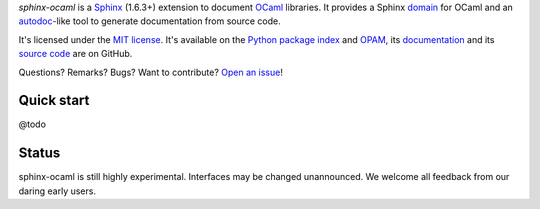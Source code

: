 *sphinx-ocaml* is a `Sphinx <http://www.sphinx-doc.org/>`_ (1.6.3+) extension to document `OCaml <https://ocaml.org/>`_ libraries.
It provides a Sphinx `domain <http://www.sphinx-doc.org/en/stable/domains.html>`_ for OCaml and
an `autodoc <http://www.sphinx-doc.org/en/stable/ext/autodoc.html>`_-like tool to generate documentation from source code.

It's licensed under the `MIT license <http://choosealicense.com/licenses/mit/>`_.
It's available on the `Python package index <http://pypi.python.org/pypi/sphinx-ocaml>`_ and `OPAM <https://opam.ocaml.org/packages/sphinx-ocaml/>`_,
its `documentation <http://jacquev6.github.io/sphinx-ocaml>`_
and its `source code <https://github.com/jacquev6/sphinx-ocaml>`_ are on GitHub.

Questions? Remarks? Bugs? Want to contribute? `Open an issue <https://github.com/jacquev6/sphinx-ocaml/issues>`__!

.. image:: https://img.shields.io/travis/jacquev6/sphinx-ocaml/master.svg
    :target: https://travis-ci.org/jacquev6/sphinx-ocaml

.. image:: https://img.shields.io/github/issues/jacquev6/sphinx-ocaml.svg
    :target: https://github.com/jacquev6/sphinx-ocaml/issues

.. image:: https://img.shields.io/github/forks/jacquev6/sphinx-ocaml.svg
    :target: https://github.com/jacquev6/sphinx-ocaml/network

.. image:: https://img.shields.io/github/stars/jacquev6/sphinx-ocaml.svg
    :target: https://github.com/jacquev6/sphinx-ocaml/stargazers

Quick start
===========

@todo

Status
======

sphinx-ocaml is still highly experimental.
Interfaces may be changed unannounced.
We welcome all feedback from our daring early users.

